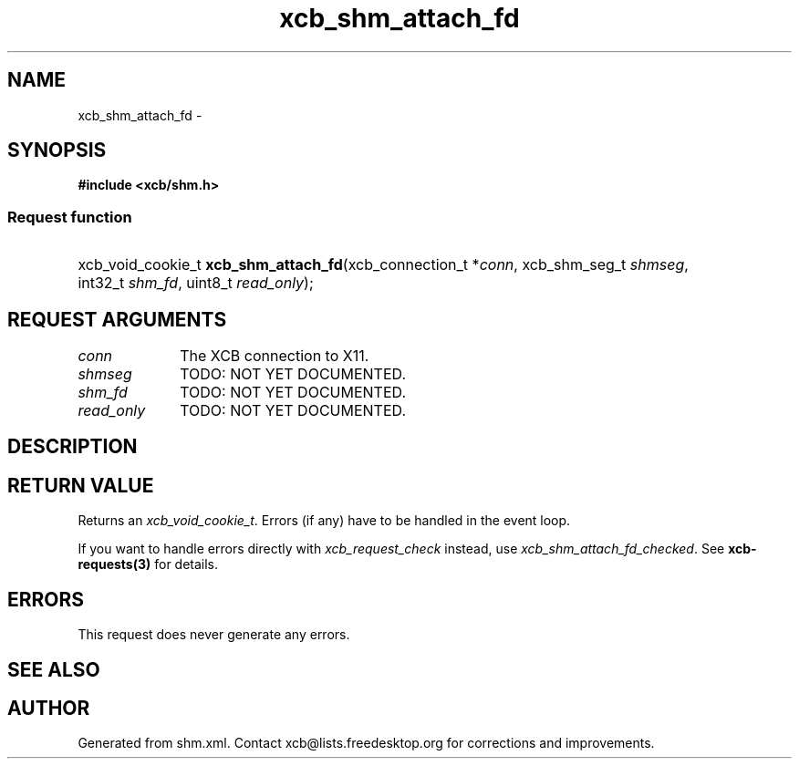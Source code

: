 .TH xcb_shm_attach_fd 3  "libxcb 1.13" "X Version 11" "XCB Requests"
.ad l
.SH NAME
xcb_shm_attach_fd \- 
.SH SYNOPSIS
.hy 0
.B #include <xcb/shm.h>
.SS Request function
.HP
xcb_void_cookie_t \fBxcb_shm_attach_fd\fP(xcb_connection_t\ *\fIconn\fP, xcb_shm_seg_t\ \fIshmseg\fP, int32_t\ \fIshm_fd\fP, uint8_t\ \fIread_only\fP);
.br
.hy 1
.SH REQUEST ARGUMENTS
.IP \fIconn\fP 1i
The XCB connection to X11.
.IP \fIshmseg\fP 1i
TODO: NOT YET DOCUMENTED.
.IP \fIshm_fd\fP 1i
TODO: NOT YET DOCUMENTED.
.IP \fIread_only\fP 1i
TODO: NOT YET DOCUMENTED.
.SH DESCRIPTION
.SH RETURN VALUE
Returns an \fIxcb_void_cookie_t\fP. Errors (if any) have to be handled in the event loop.

If you want to handle errors directly with \fIxcb_request_check\fP instead, use \fIxcb_shm_attach_fd_checked\fP. See \fBxcb-requests(3)\fP for details.
.SH ERRORS
This request does never generate any errors.
.SH SEE ALSO
.SH AUTHOR
Generated from shm.xml. Contact xcb@lists.freedesktop.org for corrections and improvements.
